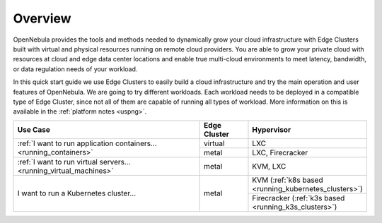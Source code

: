 .. _operations_basics_overview:

========
Overview
========

OpenNebula provides the tools and methods needed to dynamically grow your cloud infrastructure with Edge Clusters built with virtual and physical resources running on remote cloud providers. You are able to grow your private cloud with resources at cloud and edge data center locations and enable true multi-cloud environments to meet latency, bandwidth, or data regulation needs of your workload.

.. image:: /images/edge_cluster_overview.png
    :width: 50%
    :align: center

In this quick start guide we use Edge Clusters to easily build a cloud infrastructure and try the main operation and user features of OpenNebula. We are going to try different workloads. Each workload needs to be deployed in a compatible type of Edge Cluster, since not all of them are capable of running all types of workload. More information on this is available in the :ref:`platform notes <uspng>`.

.. table::
   :widths: 60,15,25
   :align: left

   +--------------------------------------------------------------------+--------------+-------------------------------------------------------+
   | Use Case                                                           | Edge Cluster |  Hypervisor                                           |
   +====================================================================+==============+=======================================================+
   | :ref:`I want to run application containers...                      | virtual      | LXC                                                   |
   | <running_containers>`                                              +--------------+-------------------------------------------------------+
   |                                                                    | metal        | LXC, Firecracker                                      |
   +--------------------------------------------------------------------+--------------+-------------------------------------------------------+
   | :ref:`I want to run virtual servers... <running_virtual_machines>` | metal        | KVM, LXC                                              |
   +--------------------------------------------------------------------+--------------+-------------------------------------------------------+
   | I want to run a Kubernetes cluster...                              | metal        | KVM (:ref:`k8s based <running_kubernetes_clusters>`)  |
   |                                                                    |              +-------------------------------------------------------+
   |                                                                    |              | Firecracker (:ref:`k3s based <running_k3s_clusters>`) |
   +--------------------------------------------------------------------+--------------+-------------------------------------------------------+

